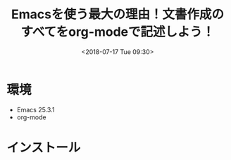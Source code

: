 #+title: Emacsを使う最大の理由！文書作成のすべてをorg-modeで記述しよう！
#+date: <2018-07-17 Tue 09:30>
#+tags: emacs, org-mode

* 環境
- Emacs 25.3.1
- org-mode
* インストール


